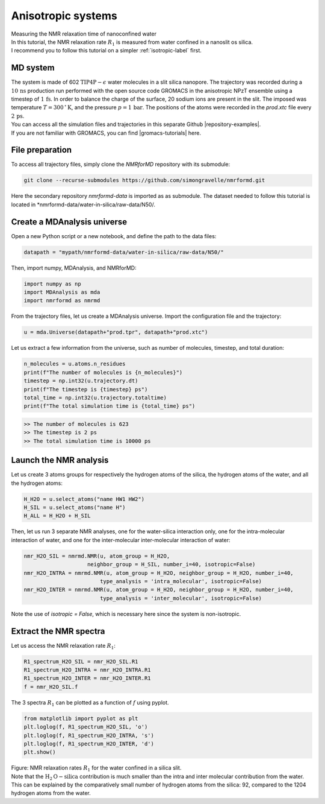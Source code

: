 .. _anisotropic-label:

Anisotropic systems
===================

.. container:: hatnote

   Measuring the NMR relaxation time of nanoconfined water

.. image:: ../figures/tutorials/anisotropic-systems/snapshot-dark.png
    :class: only-dark
    :alt: Water confined in silica slit - Dipolar NMR relaxation time calculation
    :width: 250
    :align: right

.. image:: ../figures/tutorials/anisotropic-systems/snapshot-light.png
    :class: only-light
    :alt: Water confined in silica slit - Dipolar NMR relaxation time calculation
    :width: 250
    :align: right

.. container:: justify

    In this tutorial, the NMR relaxation rate :math:`R_1`
    is measured from water confined in a nanoslit os silica.

.. container:: justify

    I recommend you to follow
    this tutorial on a simpler :ref:`isotropic-label` first.

MD system
---------

.. container:: justify

    The system is made of 602 :math:`\text{TIP4P}-\epsilon` water molecules
    in a slit silica nanopore. The trajectory was recorded
    during a :math:`10\,\text{ns}` production run performed with the open source code GROMACS
    in the anisotropic NPzT ensemble using a timestep of :math:`1\,\text{fs}`.
    In order to balance the charge of the surface, 20 sodium ions are
    present in the slit.
    The imposed was temperature :math:`T = 300\,^\circ\text{K}`, and the pressure
    :math:`p = 1\,\text{bar}`. The positions of the atoms were recorded in
    the *prod.xtc* file
    every :math:`2\,\text{ps}`.
    
.. container:: justify

    You can access all the simulation files
    and trajectories in this separate Github |repository-examples|.

.. |repository-examples| raw:: html

   <a href="https://github.com/simongravelle/nmrformd-data" target="_blank">repository</a>

.. container:: justify

    If you are not familiar with GROMACS, you can find |gromacs-tutorials| here.

.. |gromacs-tutorials| raw:: html

   <a href="https://gromacstutorials.github.io/" target="_blank">tutorials</a>

File preparation
----------------

.. container:: justify

    To access all trajectory files, simply clone
    the *NMRforMD* repository with its submodule:

.. code-block:: bash

    git clone --recurse-submodules https://github.com/simongravelle/nmrformd.git

.. container:: justify

    Here the secondary repository *nmrformd-data* is imported as
    as submodule. The dataset needed to follow this tutorial is located
    in *nmrformd-data/water-in-silica/raw-data/N50/.

Create a MDAnalysis universe
----------------------------

.. container:: justify

    Open a new Python script or a new notebook, and define
    the path to the data files:

.. code-block:: python

	datapath = "mypath/nmrformd-data/water-in-silica/raw-data/N50/"

.. |repository| raw:: html

   <a href="ttps://github.com/simongravelle/nmrformd/tree/main/tests" target="_blank">repository</a>

.. container:: justify

    Then, import numpy, MDAnalysis, and NMRforMD:

.. code-block:: python

	import numpy as np
	import MDAnalysis as mda
	import nmrformd as nmrmd

.. container:: justify

    From the trajectory files, let us create a MDAnalysis universe.
    Import the configuration file and the trajectory:

.. code-block:: python

    u = mda.Universe(datapath+"prod.tpr", datapath+"prod.xtc")

.. container:: justify

    Let us extract a few information from the universe,
    such as number of molecules, timestep, and total duration:

.. code-block:: python

    n_molecules = u.atoms.n_residues
    print(f"The number of molecules is {n_molecules}")
    timestep = np.int32(u.trajectory.dt)
    print(f"The timestep is {timestep} ps")
    total_time = np.int32(u.trajectory.totaltime)
    print(f"The total simulation time is {total_time} ps")

.. code-block:: bw

    >> The number of molecules is 623
    >> The timestep is 2 ps
    >> The total simulation time is 10000 ps

Launch the NMR analysis
-----------------------

.. container:: justify

    Let us create 3 atoms groups for respectively the hydrogen
    atoms of the silica, the hydrogen
    atoms of the water, and all the hydrogen atoms:

.. code-block:: python

    H_H2O = u.select_atoms("name HW1 HW2")
    H_SIL = u.select_atoms("name H")
    H_ALL = H_H2O + H_SIL

.. container:: justify

    Then, let us run 3 separate NMR analyses, one for the 
    water-silica interaction only, one for the intra-molecular
    interaction of water, and one for the inter-molecular inter-molecular interaction
    of water:

.. code-block:: python

    nmr_H2O_SIL = nmrmd.NMR(u, atom_group = H_H2O,
                        neighbor_group = H_SIL, number_i=40, isotropic=False)
    nmr_H2O_INTRA = nmrmd.NMR(u, atom_group = H_H2O, neighbor_group = H_H2O, number_i=40,
                            type_analysis = 'intra_molecular', isotropic=False)
    nmr_H2O_INTER = nmrmd.NMR(u, atom_group = H_H2O, neighbor_group = H_H2O, number_i=40,
                            type_analysis = 'inter_molecular', isotropic=False)

.. container:: justify

    Note the use of *isotropic = False*, which is necessary here since the
    system is non-isotropic.

Extract the NMR spectra
-----------------------

.. container:: justify

    Let us access the NMR relaxation rate :math:`R_1`:

.. code-block:: python

    R1_spectrum_H2O_SIL = nmr_H2O_SIL.R1
    R1_spectrum_H2O_INTRA = nmr_H2O_INTRA.R1
    R1_spectrum_H2O_INTER = nmr_H2O_INTER.R1
    f = nmr_H2O_SIL.f

.. container:: justify

    The 3 spectra :math:`R_1` can be
    plotted as a function of :math:`f` using pyplot.

.. code-block:: python

    from matplotlib import pyplot as plt
    plt.loglog(f, R1_spectrum_H2O_SIL, 'o')
    plt.loglog(f, R1_spectrum_H2O_INTRA, 's')
    plt.loglog(f, R1_spectrum_H2O_INTER, 'd')
    plt.show()

.. image:: ../figures/tutorials/anisotropic-systems/spectra-dark.png
    :class: only-dark
    :alt: NMR results obtained from the GROMACS simulation of water in silica

.. image:: ../figures/tutorials/anisotropic-systems/spectra-light.png
    :class: only-light
    :alt: NMR results obtained from the GROMACS simulation of water in silica

.. container:: figurelegend

    Figure: NMR relaxation rates :math:`R_1` for the water confined in
    a silica slit.

.. container:: justify

    Note that the :math:`\text{H}_2\text{O}-\text{silica}` contribution is 
    much smaller than the intra and inter molecular contribution from the
    water. This can be explained by the comparatively small number of hydrogen
    atoms from the silica: 92, compared to the 1204 hydrogen atoms from the water.